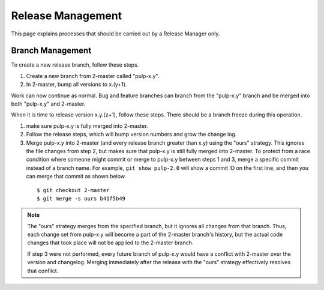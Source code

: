 Release Management
==================

This page explains processes that should be carried out by a Release Manager
only.

Branch Management
-----------------

To create a new release branch, follow these steps.

1. Create a new branch from 2-master called "pulp-x.y".

2. In 2-master, bump all versions to x.(y+1).

Work can now continue as normal. Bug and feature branches can branch from the
"pulp-x.y" branch and be merged into both "pulp-x.y" and 2-master.

When it is time to release version x.y.(z+1), follow these steps. There should be
a branch freeze during this operation.

1. make sure pulp-x.y is fully merged into 2-master.

2. Follow the release steps, which will bump version numbers and grow the
   change log.

3. Merge pulp-x.y into 2-master (and every release branch greater than x.y)
   using the "ours" strategy. This ignores the file
   changes from step 2, but makes sure that pulp-x.y is still fully merged into
   2-master. To protect from a race condition where someone might commit or merge
   to pulp-x.y between steps 1 and 3, merge a specific commit instead of a branch
   name. For example, ``git show pulp-2.0`` will show a commit ID on the first
   line, and then you can merge that commit as shown below.

 ::

   $ git checkout 2-master
   $ git merge -s ours b41f5b49


.. note::

 The "ours" strategy merges from the specified branch, but it ignores all changes
 from that branch. Thus, each change set from pulp-x.y will become a part of the
 2-master branch's history, but the actual code changes that took place will not
 be applied to the 2-master branch.

 If step 3 were not performed, every future branch of pulp-x.y would have a conflict
 with 2-master over the version and changelog. Merging immediately after the release
 with the "ours" strategy effectively resolves that conflict.
